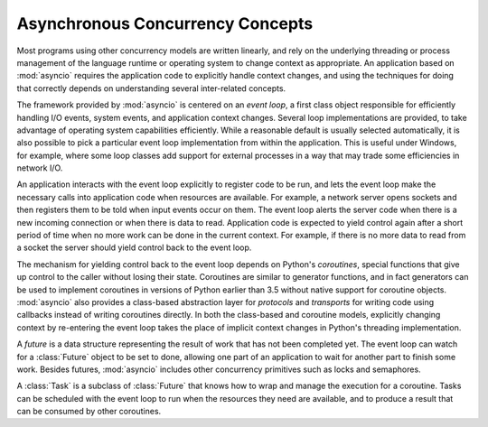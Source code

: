 ===================================
 Asynchronous Concurrency Concepts
===================================

Most programs using other concurrency models are written linearly, and
rely on the underlying threading or process management of the language
runtime or operating system to change context as appropriate.  An
application based on :mod:`asyncio` requires the application code to
explicitly handle context changes, and using the techniques for doing
that correctly depends on understanding several inter-related
concepts.

The framework provided by :mod:`asyncio` is centered on an *event
loop*, a first class object responsible for efficiently handling I/O
events, system events, and application context changes. Several loop
implementations are provided, to take advantage of operating system
capabilities efficiently. While a reasonable default is usually
selected automatically, it is also possible to pick a particular event
loop implementation from within the application. This is useful under
Windows, for example, where some loop classes add support for external
processes in a way that may trade some efficiencies in network I/O.

An application interacts with the event loop explicitly to register
code to be run, and lets the event loop make the necessary calls into
application code when resources are available. For example, a network
server opens sockets and then registers them to be told when input
events occur on them. The event loop alerts the server code when there
is a new incoming connection or when there is data to
read. Application code is expected to yield control again after a
short period of time when no more work can be done in the current
context. For example, if there is no more data to read from a socket
the server should yield control back to the event loop.

The mechanism for yielding control back to the event loop depends on
Python's *coroutines*, special functions that give up control to the
caller without losing their state. Coroutines are similar to generator
functions, and in fact generators can be used to implement coroutines
in versions of Python earlier than 3.5 without native support for
coroutine objects. :mod:`asyncio` also provides a class-based
abstraction layer for *protocols* and *transports* for writing code
using callbacks instead of writing coroutines directly. In both the
class-based and coroutine models, explicitly changing context by
re-entering the event loop takes the place of implicit context changes
in Python's threading implementation.

A *future* is a data structure representing the result of work that
has not been completed yet. The event loop can watch for a
:class:`Future` object to be set to done, allowing one part of an
application to wait for another part to finish some work. Besides
futures, :mod:`asyncio` includes other concurrency primitives such as
locks and semaphores.

A :class:`Task` is a subclass of :class:`Future` that knows how to
wrap and manage the execution for a coroutine. Tasks can be scheduled
with the event loop to run when the resources they need are available,
and to produce a result that can be consumed by other coroutines.
